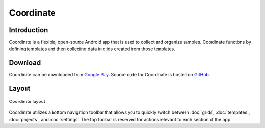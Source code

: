 Coordinate
==========

Introduction
------------
Coordinate is a flexible, open-source Android app that is used to collect and organize samples. Coordinate functions by defining templates and then collecting data in grids created from those templates.

Download
--------
Coordinate can be downloaded from `Google Play <https://play.google.com/store/apps/details?id=org.wheatgenetics.coordinate>`_. Source code for Coordinate is hosted on `GitHub <https://github.com/PhenoApps/Coordinate>`_.

Layout
------

.. figure:: /_static/images/grid_list_framed.png
   :width: 40%
   :align: center
   :alt: Coordinate layout

   Coordinate layout

Coordinate utilizes a bottom navigation toolbar that allows you to quickly switch between :doc:`grids`, :doc:`templates`,  :doc:`projects`, and :doc:`settings`. The top toolbar is reserved for actions relevant to each section of the app.
